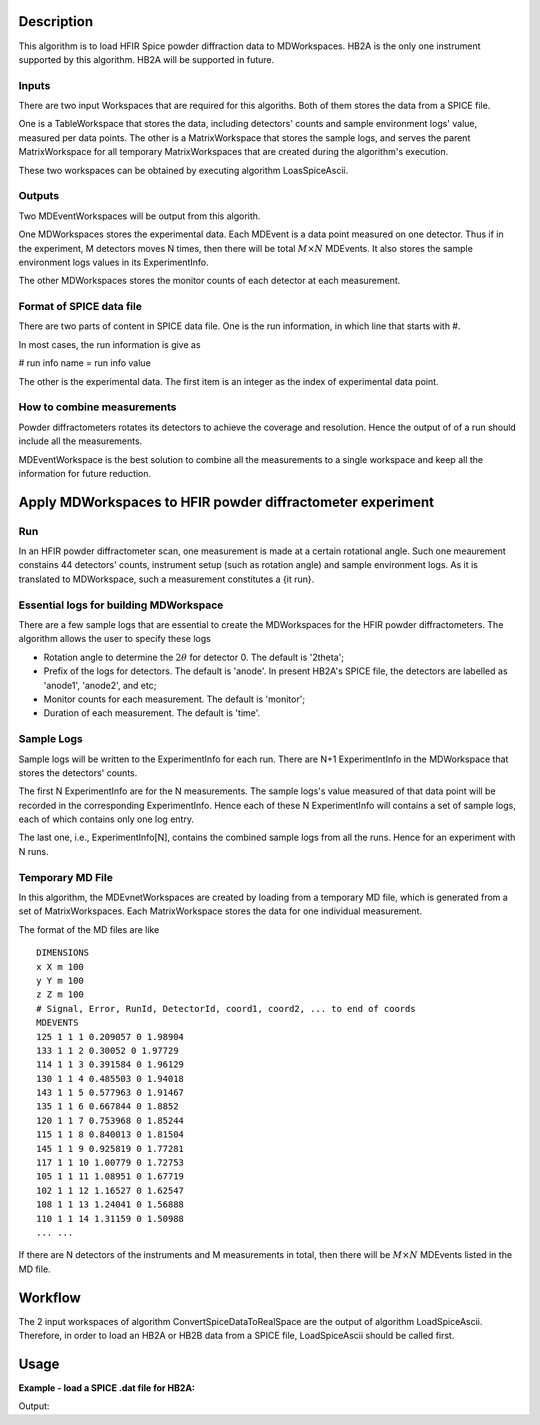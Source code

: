 .. algorithm::

.. summary::

.. alias::

.. properties::

Description
-----------

This algorithm is to load HFIR Spice powder diffraction data to MDWorkspaces. 
HB2A is the only one instrument supported by this algorithm. 
HB2A will be supported in future. 

Inputs
######

There are two input Workspaces that are required for this algoriths.  
Both of them stores the data from a SPICE file. 

One is a TableWorkspace that stores the data, including detectors' counts
and sample environment logs' value, measured per data points. 
The other is a MatrixWorkspace that stores the sample logs,
and serves the parent MatrixWorkspace for all temporary MatrixWorkspaces 
that are created during the algorithm's execution. 

These two workspaces can be obtained by executing algorithm LoasSpiceAscii. 


Outputs
#######

Two MDEventWorkspaces will be output from this algorith. 

One MDWorkspaces stores the experimental data. 
Each MDEvent is a data point measured on one detector. 
Thus if in the experiment, M detectors moves N times, then
there will be total :math:`M \times N` MDEvents. 
It also stores the sample environment logs values in its ExperimentInfo. 

The other MDWorkspaces stores the monitor counts of each detector
at each measurement. 


Format of SPICE data file
#########################

There are two parts of content in SPICE data file. 
One is the run information, in which line that starts with #. 

In most cases, the run information is give as 

# run info name = run info value

The other is the experimental data.  
The first item is an integer as the index of experimental data point. 

How to combine measurements
###########################

Powder diffractometers rotates its detectors to achieve the coverage
and resolution. 
Hence the output of of a run should include all the measurements. 

MDEventWorkspace is the best solution to combine all the measurements
to a single workspace and 
keep all the information for future reduction. 




Apply MDWorkspaces to HFIR powder diffractometer experiment
-----------------------------------------------------------

Run
###

In an HFIR powder diffractometer scan, one measurement is made at a certain rotational angle. 
Such one meaurement constains 44 detectors' counts, instrument setup (such as rotation angle) and
sample environment logs.  
As it is translated to MDWorkspace, such a measurement constitutes a {\it run}. 


Essential logs for building MDWorkspace
#######################################

There are a few sample logs that are essential to create the MDWorkspaces for the HFIR powder diffractometers.
The algorithm allows the user to specify these logs

* Rotation angle to determine the :math:`2\theta` for detector 0. The default is '2theta';
* Prefix of the logs for detectors.  The default is 'anode'.  In present HB2A's SPICE file, the detectors are labelled as 'anode1', 'anode2', and etc;
* Monitor counts for each measurement.  The default is 'monitor';
* Duration of each measurement.  The default is 'time'. 


Sample Logs
###########

Sample logs will be written to the ExperimentInfo for each run.  
There are N+1 ExperimentInfo in the MDWorkspace that stores
the detectors' counts.  

The first N ExperimentInfo are for the N measurements.  
The sample logs's value measured of that data point will be recorded in the corresponding 
ExperimentInfo.  
Hence each of these N ExperimentInfo will contains a set of sample logs, each of which
contains only one log entry. 

The last one, i.e., ExperimentInfo[N], contains the combined sample logs from all the runs. 
Hence for an experiment with N runs. 


Temporary MD File
#################

In this algorithm, the MDEvnetWorkspaces are created by loading from a temporary MD file,
which is generated from a set of MatrixWorkspaces. 
Each MatrixWorkspace stores the data for one individual measurement. 

The format of the MD files are like ::

  DIMENSIONS
  x X m 100
  y Y m 100
  z Z m 100
  # Signal, Error, RunId, DetectorId, coord1, coord2, ... to end of coords
  MDEVENTS
  125 1 1 1 0.209057 0 1.98904 
  133 1 1 2 0.30052 0 1.97729 
  114 1 1 3 0.391584 0 1.96129 
  130 1 1 4 0.485503 0 1.94018 
  143 1 1 5 0.577963 0 1.91467 
  135 1 1 6 0.667844 0 1.8852 
  120 1 1 7 0.753968 0 1.85244 
  115 1 1 8 0.840013 0 1.81504 
  145 1 1 9 0.925819 0 1.77281 
  117 1 1 10 1.00779 0 1.72753 
  105 1 1 11 1.08951 0 1.67719 
  102 1 1 12 1.16527 0 1.62547 
  108 1 1 13 1.24041 0 1.56888 
  110 1 1 14 1.31159 0 1.50988 
  ... ...

 
If there are N detectors of the instruments and M measurements in total,
then there will be :math:`M\times N` MDEvents listed in the MD file. 


Workflow
--------

The 2 input workspaces of algorithm ConvertSpiceDataToRealSpace are the output of 
algorithm LoadSpiceAscii. 
Therefore, in order to load an HB2A or HB2B data from a SPICE file, 
LoadSpiceAscii should be called first. 


Usage
-----

**Example - load a SPICE .dat file for HB2A:**

.. testcode:: ExLoadHB2ADataToMD

  # create table workspace and parent log workspace
  LoadSpiceAscii(Filename='HB2A_exp0231_scan0001.dat', 
        IntegerSampleLogNames="Sum of Counts, scan, mode, experiment_number",
        FloatSampleLogNames="samplemosaic, preset_value, Full Width Half-Maximum, Center of Mass", 
        DateAndTimeLog='date,MM/DD/YYYY,time,HH:MM:SS AM', 
        OutputWorkspace='Exp0231DataTable', 
        RunInfoWorkspace='Exp0231ParentWS')

  # load for HB2A 
  ConvertSpiceDataToRealSpace(InputWorkspace='Exp0231DataTable', 
        ParentWorkspace='Exp0231ParentWS', 
        OutputWorkspace='Exp0231DataMD', 
        OutputMonitorWorkspace='Exp0231MonitorMD')

  # output
  datamdws = mtd["Exp0231DataMD"]
  print "Number of events = %d" % (datamdws.getNEvents())

.. testcleanup:: ExLoadHB2ADataToMD

  DeleteWorkspace('Exp0231DataTable')
  DeleteWorkspace('Exp0231ParentWS')
  DeleteWorkspace('Exp0231DataMD')
  DeleteWorkspace('Exp0231MonitorMD')

Output:

.. testoutput:: ExLoadHB2ADataToMD

  Number of events = 2684

.. categories::

